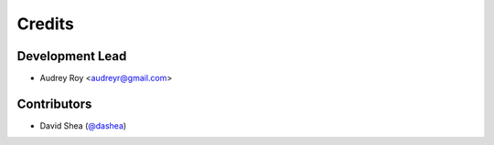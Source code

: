 =======
Credits
=======

Development Lead
----------------

* Audrey Roy <audreyr@gmail.com>

Contributors
------------

* David Shea (`@dashea`_)

.. _`@dashea`: https://github.com/dashea
